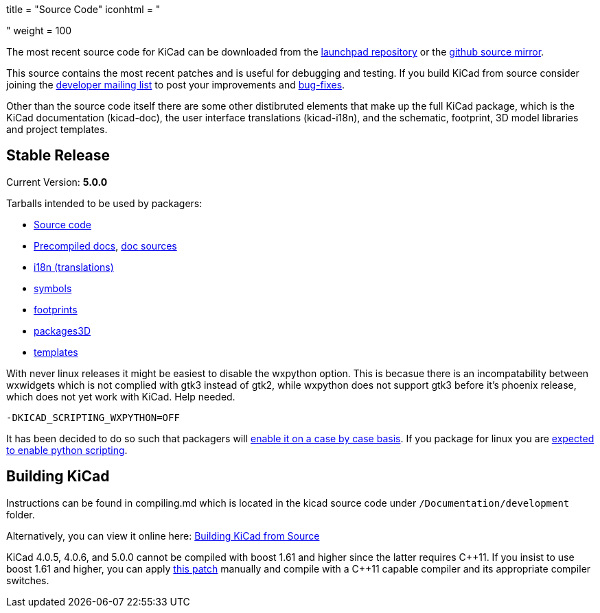 +++
title = "Source Code"
iconhtml = "<div><i class='fa fa-code'></i></div>"
weight = 100
+++


The most recent source code for KiCad can be downloaded from the
https://code.launchpad.net/kicad[launchpad repository] or the
https://github.com/KiCad/kicad-source-mirror[github source mirror].

This source contains the most recent patches and is useful for
debugging and testing. If you build KiCad from source consider
joining the https://launchpad.net/~kicad-developers/[developer mailing
list] to post your improvements and
https://bugs.launchpad.net/kicad/[bug-fixes].

Other than the source code itself there are some other distibruted
elements that make up the full KiCad package, which is the KiCad
documentation (kicad-doc), the user interface translations
(kicad-i18n), and the schematic, footprint, 3D model libraries and
project templates.

== Stable Release

Current Version: *5.0.0*

Tarballs intended to be used by packagers:

* link:https://launchpad.net/kicad/5.0/5.0.0/+download/kicad-5.0.0.tar.xz[Source code]
* link:http://downloads.kicad-pcb.org/docs/kicad-doc-5.0.0.tar.gz[Precompiled docs], https://github.com/KiCad/kicad-doc/releases/tag/5.0.0[doc sources]
* link:https://github.com/KiCad/kicad-i18n/releases/tag/5.0.0[i18n (translations)]
* link:https://github.com/KiCad/kicad-symbols/releases/tag/5.0.0[symbols]
* link:https://github.com/KiCad/kicad-footprints/releases/tag/5.0.0[footprints]
* link:https://github.com/KiCad/kicad-packages3D/releases/tag/5.0.0[packages3D]
* link:https://github.com/KiCad/kicad-templates/releases/tag/5.0.0[templates]

With never linux releases it might be easiest to disable the wxpython
option. This is becasue there is an incompatability between wxwidgets
which is not complied with gtk3 instead of gtk2, while wxpython does
not support gtk3 before it's phoenix release, which does not yet work
with KiCad. Help needed.

  -DKICAD_SCRIPTING_WXPYTHON=OFF

It has been decided to do so such that packagers will
link:https://www.mail-archive.com/kicad-developers@lists.launchpad.net/msg15686.html[enable
it on a case by case basis]. If you package for linux you are
link:https://www.mail-archive.com/kicad-developers@lists.launchpad.net/msg15700.html[expected
to enable python scripting].


== Building KiCad

Instructions can be found in compiling.md which is located in the
kicad source code under `/Documentation/development` folder.

Alternatively, you can view it online here:
link:http://docs.kicad-pcb.org/doxygen/md_Documentation_development_compiling.html[Building
KiCad from Source]

KiCad 4.0.5, 4.0.6, and 5.0.0 cannot be compiled with boost 1.61 and
higher since the latter requires C{plus}{plus}11. If you insist to use
boost 1.61 and higher, you can apply
link:http://kicad-pcb.org/boost-1.61.patch[this patch] manually and
compile with a C{plus}{plus}11 capable compiler and its appropriate
compiler switches.

